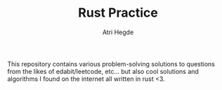 #+TITLE: Rust Practice
#+AUTHOR: Atri Hegde

This repository contains various problem-solving solutions to questions from the likes of edabit/leetcode, etc...
but also cool solutions and algorithms I found on the internet all written in rust <3.
